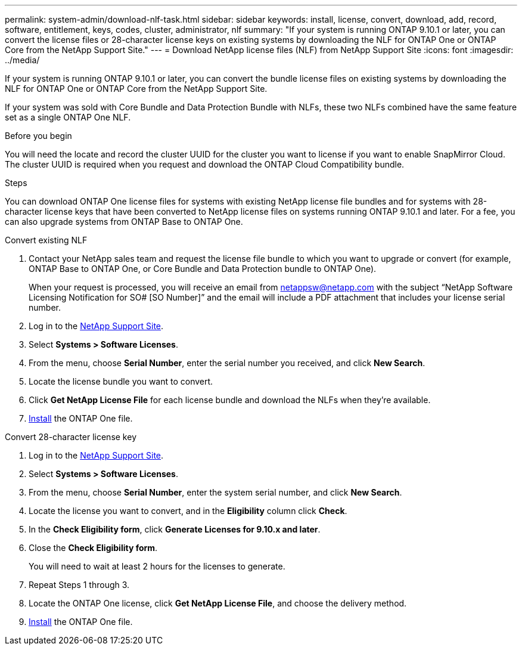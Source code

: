 ---
permalink: system-admin/download-nlf-task.html
sidebar: sidebar
keywords: install, license, convert, download, add, record, software, entitlement, keys, codes, cluster, administrator, nlf
summary: "If your system is running ONTAP 9.10.1 or later, you can convert the license files or 28-character license keys on existing systems by downloading the NLF for ONTAP One or ONTAP Core from the NetApp Support Site."
---
= Download NetApp license files (NLF) from NetApp Support Site
:icons: font
:imagesdir: ../media/

[.lead]

If your system is running ONTAP 9.10.1 or later, you can convert the bundle license files on existing systems by downloading the NLF for ONTAP One or ONTAP Core from the NetApp Support Site. 

If your system was sold with Core Bundle and Data Protection Bundle with NLFs, these two NLFs combined have the same feature set as a single ONTAP One NLF. 

.Before you begin

You will need the locate and record the cluster UUID for the cluster you want to license if you want to enable SnapMirror Cloud. The cluster UUID is required when you request and download the ONTAP Cloud Compatibility bundle.

.Steps

You can download ONTAP One license files for systems with existing NetApp license file bundles and for systems with 28-character license keys that have been converted to NetApp license files on systems running ONTAP 9.10.1 and later. For a fee, you can also upgrade systems from ONTAP Base to ONTAP One.

[role="tabbed-block"]
====
.Convert existing NLF 
--
. Contact your NetApp sales team and request the license file bundle to which you want to upgrade or convert (for example, ONTAP Base to ONTAP One, or Core Bundle and Data Protection bundle to ONTAP One).
+
When your request is processed, you will receive an email from netappsw@netapp.com with the subject “NetApp Software Licensing Notification for SO# [SO Number]” and the email will include a PDF attachment that includes your license serial number.
. Log in to the link:https://mysupport.netapp.com/site/[NetApp Support Site^].
. Select *Systems > Software Licenses*. 
. From the menu, choose *Serial Number*, enter the serial number you received, and click *New Search*.
. Locate the license bundle you want to convert.
. Click *Get NetApp License File* for each license bundle and download the NLFs when they're available.
. link:https://review.docs.netapp.com/us-en/ontap_lenida-ontap-licensing-jira1366/system-admin/install-license-task.html[Install] the ONTAP One file. 
--

.Convert 28-character license key
--
. Log in to the link:https://mysupport.netapp.com/site/[NetApp Support Site^]. 
. Select *Systems > Software Licenses*. 
. From the menu, choose *Serial Number*, enter the system serial number, and click *New Search*.
. Locate the license you want to convert, and in the *Eligibility* column click *Check*.
. In the *Check Eligibility form*, click *Generate Licenses for 9.10.x and later*.
. Close the *Check Eligibility form*.
+
You will need to wait at least 2 hours for the licenses to generate.
. Repeat Steps 1 through 3.
. Locate the ONTAP One license, click *Get NetApp License File*, and choose the delivery method.
. link:https://review.docs.netapp.com/us-en/ontap_lenida-ontap-licensing-jira1366/system-admin/install-license-task.html[Install] the ONTAP One file. 

--
====

// 2024-Jan-30, ONTAPDOC-1366